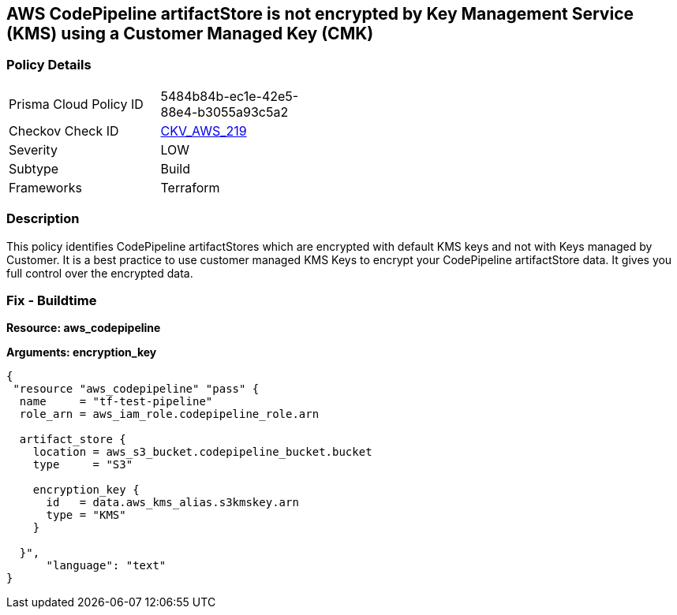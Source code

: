 == AWS CodePipeline artifactStore is not encrypted by Key Management Service (KMS) using a Customer Managed Key (CMK)


=== Policy Details 

[width=45%]
[cols="1,1"]
|=== 
|Prisma Cloud Policy ID 
| 5484b84b-ec1e-42e5-88e4-b3055a93c5a2

|Checkov Check ID 
| https://github.com/bridgecrewio/checkov/tree/master/checkov/terraform/checks/resource/aws/CodePipelineArtifactsEncrypted.py[CKV_AWS_219]

|Severity
|LOW

|Subtype
|Build

|Frameworks
|Terraform

|=== 



=== Description 


This policy identifies CodePipeline artifactStores which are encrypted with default KMS keys and not with Keys managed by Customer.
It is a best practice to use customer managed KMS Keys to encrypt your CodePipeline artifactStore  data.
It gives you full control over the encrypted data.

=== Fix - Buildtime


*Resource: aws_codepipeline* 




*Arguments: encryption_key* 




[source,text]
----
{
 "resource "aws_codepipeline" "pass" {
  name     = "tf-test-pipeline"
  role_arn = aws_iam_role.codepipeline_role.arn

  artifact_store {
    location = aws_s3_bucket.codepipeline_bucket.bucket
    type     = "S3"

    encryption_key {
      id   = data.aws_kms_alias.s3kmskey.arn
      type = "KMS"
    }

  }",
      "language": "text"
}
----

